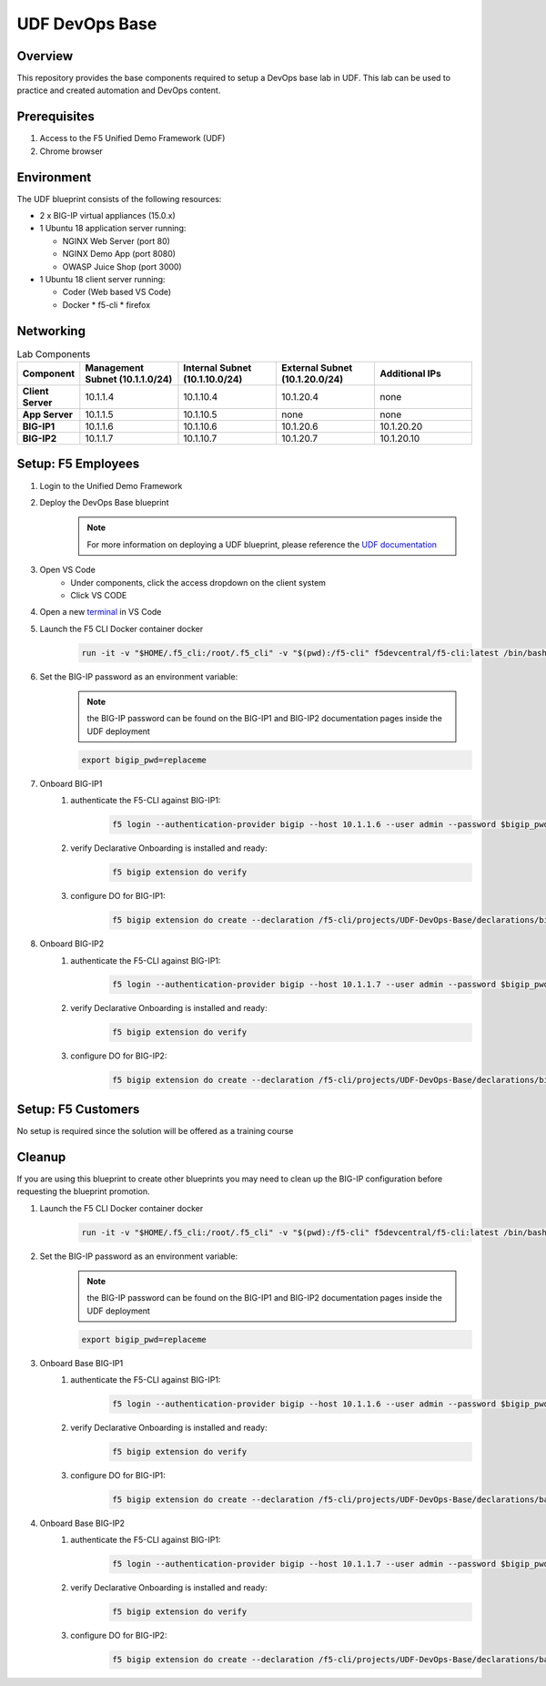 ================
UDF DevOps Base
================

Overview
--------
This repository provides the base components required to setup a
DevOps base lab in UDF.
This lab can be used to practice and created automation and DevOps content.

Prerequisites
-------------
1. Access to the F5 Unified Demo Framework (UDF)
2. Chrome browser

Environment
-----------
The UDF blueprint consists of the following resources:

* 2 x BIG-IP virtual appliances (15.0.x)
* 1 Ubuntu 18 application server running:

  * NGINX Web Server (port 80)
  * NGINX Demo App (port 8080)
  * OWASP Juice Shop (port 3000)

* 1 Ubuntu 18 client server running:

  * Coder (Web based VS Code)
  * Docker
    * f5-cli
    * firefox

Networking
----------
.. list-table:: Lab Components
   :widths: 15 30 30 30 30
   :header-rows: 1
   :stub-columns: 1

   * - **Component**
     - **Management Subnet (10.1.1.0/24)**
     - **Internal Subnet (10.1.10.0/24)**
     - **External Subnet (10.1.20.0/24)**
     - **Additional IPs**
   * - Client Server
     - 10.1.1.4
     - 10.1.10.4
     - 10.1.20.4
     - none
   * - App Server
     - 10.1.1.5
     - 10.1.10.5
     - none
     - none
   * - BIG-IP1
     - 10.1.1.6
     - 10.1.10.6
     - 10.1.20.6
     - 10.1.20.20
   * - BIG-IP2
     - 10.1.1.7
     - 10.1.10.7
     - 10.1.20.7
     - 10.1.20.10

Setup: F5 Employees
-------------------
#. Login to the Unified Demo Framework

#. Deploy the DevOps Base blueprint
    .. NOTE:: For more information on deploying a UDF blueprint, please reference the `UDF documentation`_

#. Open VS Code
    - Under components, click the access dropdown on the client system
    - Click VS CODE

#. Open a new terminal_ in VS Code

#. Launch the F5 CLI Docker container docker
    .. code-block:: bash

        run -it -v "$HOME/.f5_cli:/root/.f5_cli" -v "$(pwd):/f5-cli" f5devcentral/f5-cli:latest /bin/bash

#. Set the BIG-IP password as an environment variable:
    .. NOTE:: the BIG-IP password can be found on the BIG-IP1 and BIG-IP2 documentation pages inside the UDF deployment

    .. code-block:: bash

        export bigip_pwd=replaceme

#. Onboard BIG-IP1
    #. authenticate the F5-CLI against BIG-IP1:
        .. code-block:: bash

            f5 login --authentication-provider bigip --host 10.1.1.6 --user admin --password $bigip_pwd

    #. verify Declarative Onboarding is installed and ready:
        .. code-block:: bash

            f5 bigip extension do verify

    #. configure DO for BIG-IP1:
        .. code-block:: bash

            f5 bigip extension do create --declaration /f5-cli/projects/UDF-DevOps-Base/declarations/bigip1.do.json

#. Onboard BIG-IP2
    #. authenticate the F5-CLI against BIG-IP1:
        .. code-block:: bash

            f5 login --authentication-provider bigip --host 10.1.1.7 --user admin --password $bigip_pwd

    #. verify Declarative Onboarding is installed and ready:
        .. code-block:: bash

            f5 bigip extension do verify

    #. configure DO for BIG-IP2:
        .. code-block:: bash

            f5 bigip extension do create --declaration /f5-cli/projects/UDF-DevOps-Base/declarations/bigip2.do.json

Setup: F5 Customers
-------------------
No setup is required since the solution will be offered as a training course

Cleanup
-------
If you are using this blueprint to create other blueprints you may
need to clean up the BIG-IP configuration before requesting the
blueprint promotion.

#. Launch the F5 CLI Docker container docker
    .. code-block:: bash

        run -it -v "$HOME/.f5_cli:/root/.f5_cli" -v "$(pwd):/f5-cli" f5devcentral/f5-cli:latest /bin/bash

#. Set the BIG-IP password as an environment variable:
    .. NOTE:: the BIG-IP password can be found on the BIG-IP1 and BIG-IP2 documentation pages inside the UDF deployment

    .. code-block:: bash

        export bigip_pwd=replaceme

#. Onboard Base BIG-IP1
    #. authenticate the F5-CLI against BIG-IP1:
        .. code-block:: bash

            f5 login --authentication-provider bigip --host 10.1.1.6 --user admin --password $bigip_pwd

    #. verify Declarative Onboarding is installed and ready:
        .. code-block:: bash

            f5 bigip extension do verify

    #. configure DO for BIG-IP1:
        .. code-block:: bash

            f5 bigip extension do create --declaration /f5-cli/projects/UDF-DevOps-Base/declarations/base.do.json

#. Onboard Base BIG-IP2
    #. authenticate the F5-CLI against BIG-IP1:
        .. code-block:: bash

            f5 login --authentication-provider bigip --host 10.1.1.7 --user admin --password $bigip_pwd

    #. verify Declarative Onboarding is installed and ready:
        .. code-block:: bash

            f5 bigip extension do verify

    #. configure DO for BIG-IP2:
        .. code-block:: bash

            f5 bigip extension do create --declaration /f5-cli/projects/UDF-DevOps-Base/declarations/base.do.json

.. _terminal:  https://code.visualstudio.com/docs/editor/integrated-terminal
.. _UDF documentation: https://help.udf.f5.com/en/
